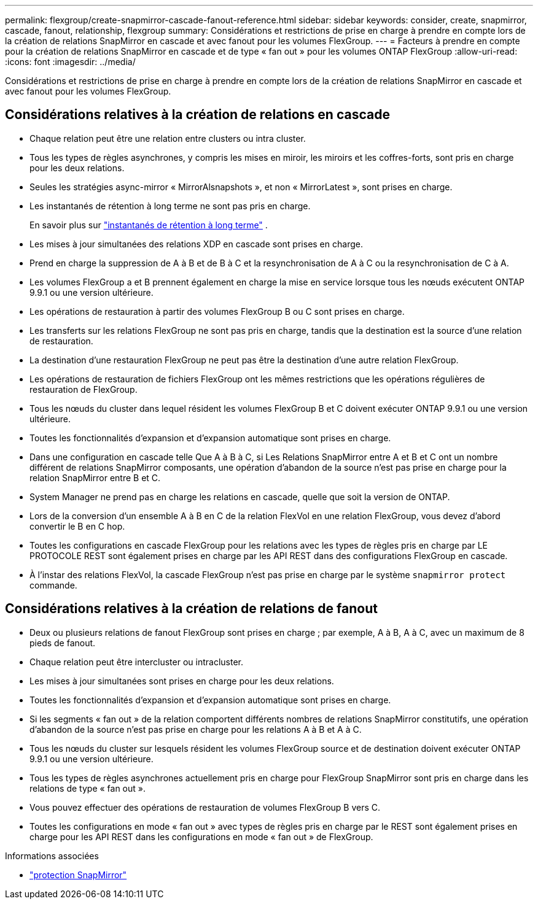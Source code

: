 ---
permalink: flexgroup/create-snapmirror-cascade-fanout-reference.html 
sidebar: sidebar 
keywords: consider, create, snapmirror, cascade, fanout, relationship, flexgroup 
summary: Considérations et restrictions de prise en charge à prendre en compte lors de la création de relations SnapMirror en cascade et avec fanout pour les volumes FlexGroup. 
---
= Facteurs à prendre en compte pour la création de relations SnapMirror en cascade et de type « fan out » pour les volumes ONTAP FlexGroup
:allow-uri-read: 
:icons: font
:imagesdir: ../media/


[role="lead"]
Considérations et restrictions de prise en charge à prendre en compte lors de la création de relations SnapMirror en cascade et avec fanout pour les volumes FlexGroup.



== Considérations relatives à la création de relations en cascade

* Chaque relation peut être une relation entre clusters ou intra cluster.
* Tous les types de règles asynchrones, y compris les mises en miroir, les miroirs et les coffres-forts, sont pris en charge pour les deux relations.
* Seules les stratégies async-mirror « MirrorAlsnapshots », et non « MirrorLatest », sont prises en charge.
* Les instantanés de rétention à long terme ne sont pas pris en charge.
+
En savoir plus sur link:../data-protection/long-term-retention-snapshots-concept.html["instantanés de rétention à long terme"^] .

* Les mises à jour simultanées des relations XDP en cascade sont prises en charge.
* Prend en charge la suppression de A à B et de B à C et la resynchronisation de A à C ou la resynchronisation de C à A.
* Les volumes FlexGroup a et B prennent également en charge la mise en service lorsque tous les nœuds exécutent ONTAP 9.9.1 ou une version ultérieure.
* Les opérations de restauration à partir des volumes FlexGroup B ou C sont prises en charge.
* Les transferts sur les relations FlexGroup ne sont pas pris en charge, tandis que la destination est la source d'une relation de restauration.
* La destination d'une restauration FlexGroup ne peut pas être la destination d'une autre relation FlexGroup.
* Les opérations de restauration de fichiers FlexGroup ont les mêmes restrictions que les opérations régulières de restauration de FlexGroup.
* Tous les nœuds du cluster dans lequel résident les volumes FlexGroup B et C doivent exécuter ONTAP 9.9.1 ou une version ultérieure.
* Toutes les fonctionnalités d'expansion et d'expansion automatique sont prises en charge.
* Dans une configuration en cascade telle Que A à B à C, si Les Relations SnapMirror entre A et B et C ont un nombre différent de relations SnapMirror composants, une opération d'abandon de la source n'est pas prise en charge pour la relation SnapMirror entre B et C.
* System Manager ne prend pas en charge les relations en cascade, quelle que soit la version de ONTAP.
* Lors de la conversion d'un ensemble A à B en C de la relation FlexVol en une relation FlexGroup, vous devez d'abord convertir le B en C hop.
* Toutes les configurations en cascade FlexGroup pour les relations avec les types de règles pris en charge par LE PROTOCOLE REST sont également prises en charge par les API REST dans des configurations FlexGroup en cascade.
* À l'instar des relations FlexVol, la cascade FlexGroup n'est pas prise en charge par le système `snapmirror protect` commande.




== Considérations relatives à la création de relations de fanout

* Deux ou plusieurs relations de fanout FlexGroup sont prises en charge ; par exemple, A à B, A à C, avec un maximum de 8 pieds de fanout.
* Chaque relation peut être intercluster ou intracluster.
* Les mises à jour simultanées sont prises en charge pour les deux relations.
* Toutes les fonctionnalités d'expansion et d'expansion automatique sont prises en charge.
* Si les segments « fan out » de la relation comportent différents nombres de relations SnapMirror constitutifs, une opération d'abandon de la source n'est pas prise en charge pour les relations A à B et A à C.
* Tous les nœuds du cluster sur lesquels résident les volumes FlexGroup source et de destination doivent exécuter ONTAP 9.9.1 ou une version ultérieure.
* Tous les types de règles asynchrones actuellement pris en charge pour FlexGroup SnapMirror sont pris en charge dans les relations de type « fan out ».
* Vous pouvez effectuer des opérations de restauration de volumes FlexGroup B vers C.
* Toutes les configurations en mode « fan out » avec types de règles pris en charge par le REST sont également prises en charge pour les API REST dans les configurations en mode « fan out » de FlexGroup.


.Informations associées
* link:https://docs.netapp.com/us-en/ontap-cli/snapmirror-protect.html["protection SnapMirror"^]

